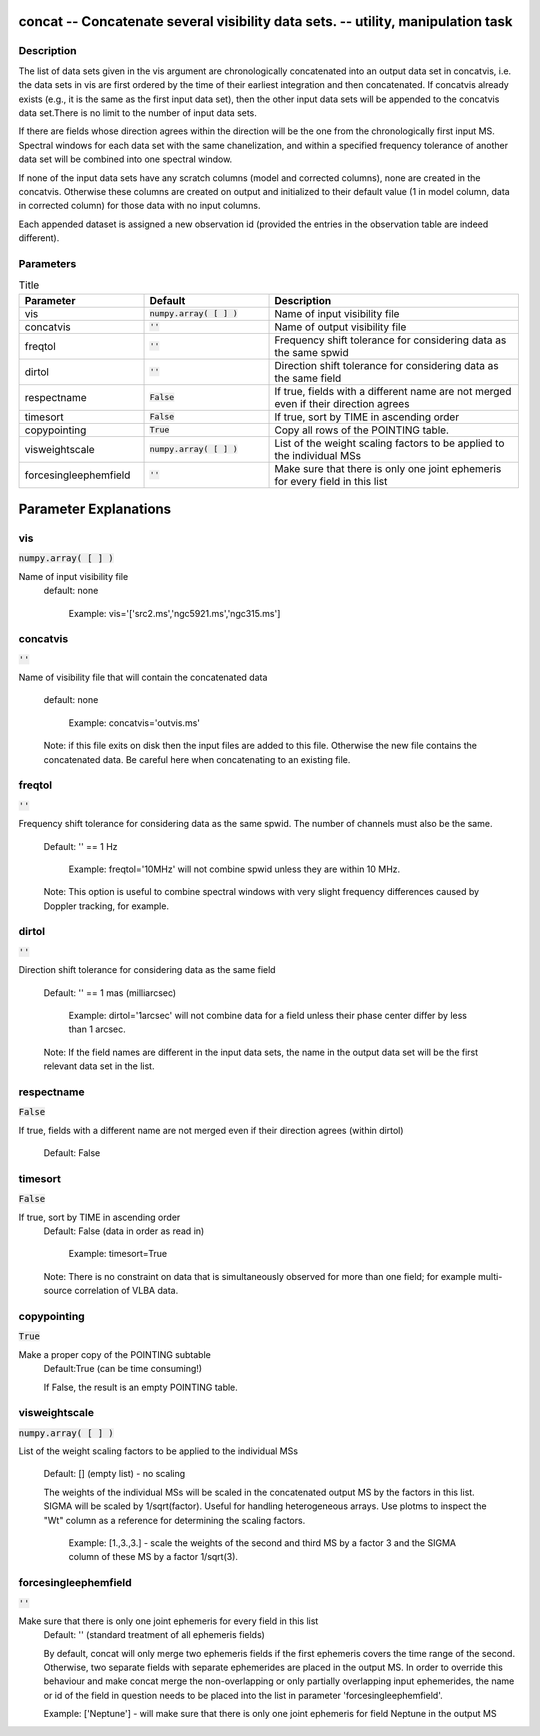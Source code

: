 concat -- Concatenate several visibility data sets. -- utility, manipulation task
=======================================

Description
---------------------------------------

The list of data sets given in the vis argument are chronologically
concatenated into an output data set in concatvis, i.e. the data sets
in vis are first ordered by the time of their earliest integration and
then concatenated. If concatvis already exists (e.g., it is the same
as the first input data set), then the other input data sets will be
appended to the concatvis data set.There is no limit to the number of
input data sets.
   
If there are fields whose direction agrees within the direction will
be the one from the chronologically first input MS. Spectral windows
for each data set with the same chanelization, and within a specified
frequency tolerance of another data set will be combined into one
spectral window.

If none of the input data sets have any scratch columns (model and
corrected columns), none are created in the concatvis.  Otherwise
these columns are created on output and initialized to their default
value (1 in model column, data in corrected column) for those data
with no input columns.

Each appended dataset is assigned a new observation id (provided the
entries in the observation table are indeed different).



Parameters
---------------------------------------

.. list-table:: Title
   :widths: 25 25 50 
   :header-rows: 1
   
   * - Parameter
     - Default
     - Description
   * - vis
     - :code:`numpy.array( [  ] )`
     - Name of input visibility file
   * - concatvis
     - :code:`''`
     - Name of output visibility file
   * - freqtol
     - :code:`''`
     - Frequency shift tolerance for considering data as the same spwid
   * - dirtol
     - :code:`''`
     - Direction shift tolerance for considering data as the same field
   * - respectname
     - :code:`False`
     - If true, fields with a different name are not merged even if their direction agrees
   * - timesort
     - :code:`False`
     - If true, sort by TIME in ascending order
   * - copypointing
     - :code:`True`
     - Copy all rows of the POINTING table.
   * - visweightscale
     - :code:`numpy.array( [  ] )`
     - List of the weight scaling factors to be applied to the individual MSs
   * - forcesingleephemfield
     - :code:`''`
     - Make sure that there is only one joint ephemeris for every field in this list


Parameter Explanations
=======================================



vis
---------------------------------------

:code:`numpy.array( [  ] )`

Name of input visibility file
                     default: none

                        Example:
			vis='['src2.ms','ngc5921.ms','ngc315.ms']



concatvis
---------------------------------------

:code:`''`

Name of visibility file that will contain the
concatenated data
                     default: none

                        Example: concatvis='outvis.ms'

                     Note: if this file exits on disk then the input
		     files are added to this file.  Otherwise the new
		     file contains the concatenated data. Be careful
		     here when concatenating to an existing file.



freqtol
---------------------------------------

:code:`''`

Frequency shift tolerance for considering data as the
same spwid. The number of channels must also be the same.
                    Default: '' == 1 Hz

                       Example: freqtol='10MHz' will not combine spwid
		       unless they are within 10 MHz.

                    Note: This option is useful to combine spectral
		    windows with very slight frequency differences
		    caused by Doppler tracking, for example.



dirtol
---------------------------------------

:code:`''`

Direction shift tolerance for considering data as the
same field
                     Default: '' == 1 mas (milliarcsec)

                        Example: dirtol='1arcsec' will not combine
			data for a field unless their phase center
			differ by less than 1 arcsec.  

                     Note: If the field names are different in the
		     input data sets, the name in the output data set
		     will be the first relevant data set in the list.



respectname
---------------------------------------

:code:`False`

If true, fields with a different name are not merged even
if their direction agrees (within dirtol)
                     Default: False



timesort
---------------------------------------

:code:`False`

If true, sort by TIME in ascending order
                     Default: False (data in order as read in)

                        Example: timesort=True

                     Note: There is no constraint on data that is
		     simultaneously observed for more than one field;
		     for example multi-source correlation of VLBA
		     data.



copypointing
---------------------------------------

:code:`True`

Make a proper copy of the POINTING subtable 
                     Default:True (can be time consuming!)

                     If False, the result is an empty POINTING table.



visweightscale
---------------------------------------

:code:`numpy.array( [  ] )`

List of the weight scaling factors to be applied to the
individual MSs
                     Default: [] (empty list) - no scaling

                     The weights of the individual MSs will be scaled
		     in the concatenated output MS by the factors in
		     this list. SIGMA will be scaled by
		     1/sqrt(factor). Useful for handling heterogeneous
		     arrays. Use plotms to inspect the "Wt" column as
		     a reference for determining the scaling factors.
 
                        Example: [1.,3.,3.] - scale the weights of the
			second and third MS by a factor 3 and the
			SIGMA column of these MS by a factor
			1/sqrt(3).



forcesingleephemfield
---------------------------------------

:code:`''`

Make sure that there is only one joint ephemeris for every field in this list
                     Default: '' (standard treatment of all ephemeris
		     fields)

                     By default, concat will only merge two ephemeris
		     fields if the first ephemeris covers the time
		     range of the second. Otherwise, two separate
		     fields with separate ephemerides are placed in
		     the output MS.
                     In order to override this behaviour and make
		     concat merge the non-overlapping or only
		     partially overlapping input ephemerides, the name
		     or id of the field in question needs to be placed
		     into the list in parameter
		     'forcesingleephemfield'.

                     Example: ['Neptune'] - will make sure that there
		     is only one joint ephemeris for field Neptune in
		     the output MS






